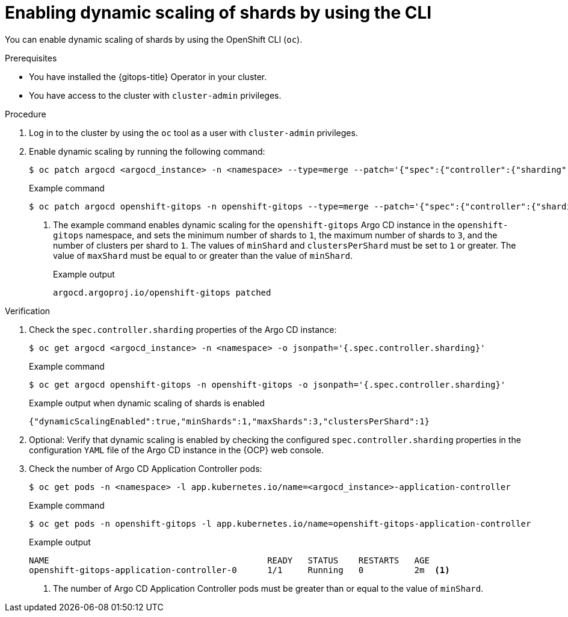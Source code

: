 // Module included in the following assemblies:
//
// * declarative_clusterconfig/sharding-clusters-across-argo-cd-application-controller-replicas.adoc

:_mod-docs-content-type: PROCEDURE

:oc-first: pass:quotes[OpenShift CLI (`oc`)]

[id="gitops-argo-cd-dynamic-scaling-by-using-cli_{context}"]
= Enabling dynamic scaling of shards by using the CLI

You can enable dynamic scaling of shards by using the {oc-first}.

.Prerequisites
* You have installed the {gitops-title} Operator in your cluster.
* You have access to the cluster with `cluster-admin` privileges.

.Procedure

. Log in to the cluster by using the `oc` tool as a user with `cluster-admin` privileges.

. Enable dynamic scaling by running the following command:
+
[source,terminal]
----
$ oc patch argocd <argocd_instance> -n <namespace> --type=merge --patch='{"spec":{"controller":{"sharding":{"dynamicScalingEnabled":true,"minShards":<value>,"maxShards":<value>,"clustersPerShard":<value>}}}}'
----
+
.Example command
[source,terminal]
----
$ oc patch argocd openshift-gitops -n openshift-gitops --type=merge --patch='{"spec":{"controller":{"sharding":{"dynamicScalingEnabled":true,"minShards":1,"maxShards":3,"clustersPerShard":1}}}}' <1>
----
+
<1> The example command enables dynamic scaling for the `openshift-gitops` Argo CD instance in the `openshift-gitops` namespace, and sets the minimum number of shards to `1`, the maximum number of shards to `3`, and the number of clusters per shard to `1`. The values of `minShard` and `clustersPerShard` must be set to `1` or greater. The value of `maxShard` must be equal to or greater than the value of `minShard`.
+
.Example output
[source,terminal]
----
argocd.argoproj.io/openshift-gitops patched
----

.Verification

. Check the `spec.controller.sharding` properties of the Argo CD instance:
+
[source,terminal]
----
$ oc get argocd <argocd_instance> -n <namespace> -o jsonpath='{.spec.controller.sharding}'
----
+
.Example command 
[source,terminal]
----
$ oc get argocd openshift-gitops -n openshift-gitops -o jsonpath='{.spec.controller.sharding}'
----
+
.Example output when dynamic scaling of shards is enabled
[source,terminal]
----
{"dynamicScalingEnabled":true,"minShards":1,"maxShards":3,"clustersPerShard":1}
----

. Optional: Verify that dynamic scaling is enabled by checking the configured `spec.controller.sharding` properties in the configuration `YAML` file of the Argo CD instance in the {OCP} web console.

. Check the number of Argo CD Application Controller pods:
+
[source,terminal]
----
$ oc get pods -n <namespace> -l app.kubernetes.io/name=<argocd_instance>-application-controller
----
+
.Example command
[source,terminal]
----
$ oc get pods -n openshift-gitops -l app.kubernetes.io/name=openshift-gitops-application-controller
----
+
.Example output
[source,terminal]
----
NAME                                           READY   STATUS    RESTARTS   AGE
openshift-gitops-application-controller-0      1/1     Running   0          2m  <1>
----
+
<1> The number of Argo CD Application Controller pods must be greater than or equal to the value of `minShard`.